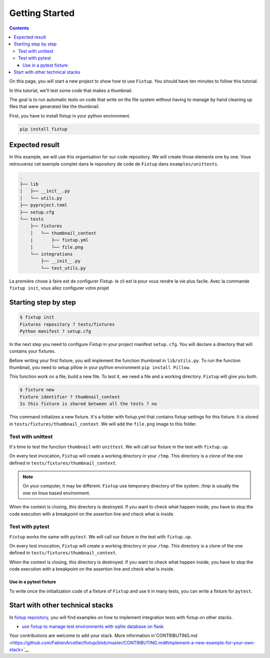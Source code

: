 Getting Started
###############

.. contents::
    :backlinks: top

On this page, you will start a new project to show how to use ``Fixtup``.
You should have ten minutes to follow this tutorial.

In this tutorial, we'll test some code that makes a thumbnail.

The goal is to run automatic tests on code that write
on the file system without having to manage by hand
cleaning up files that were generated like the thumbnail.

First, you have to install fixtup in your python environment.

.. code-block:: bash

    pip install fixtup

Expected result
***************

In this example, we will use this organisation for our code repository. We will create those elements
one by one. Vous retrouverez cet exemple complet dans le repository de code de ``Fixtup`` dans
``examples/unittests``.

.. code-block:: text

    .
    ├── lib
    │   ├── __init__.py
    │   └── utils.py
    ├── pyproject.toml
    ├── setup.cfg
    └── tests
        ├── fixtures
        │   └── thumbnail_context
        |       ├── fixtup.yml
        │       └── file.png
        └── integrations
            ├── __init__.py
            └── test_utils.py


La première chose à faire est de configurer `Fixtup`. le cli est la pour vous rendre la vie plus facile.
Avec la commande ``fixtup init``, vous allez configurer votre projet

Starting step by step
*********************

.. code-block:: bash

    $ fixtup init
    Fixtures repository ? tests/fixtures
    Python manifest ? setup.cfg

In the next step you need to configure `Fixtup` in your project manifest
``setup.cfg``. You will declare a directory that will contains your fixtures.

.. code-block:: ini
    :caption: ./setup.cfg

    [fixtup]
    fixtures=tests/fixtures
    plugins=
        fixtup.plugins.dotenv
        fixtup.plugins.docker

Before writing your first fixture, you will implement the function thumbnail in ``lib/utils.py``.
To run the function thumbnail, you need to setup pillow in your python environment ``pip install Pillow``.

.. code-block:: python
    :caption: lib/utils.py

    from PIL import Image

    def thumbnail(image: str, thumbnail: str) -> None:
        resize = (128, 128)
        img = Image.open(image)
        img = img.resize(resize, Image.ANTIALIAS)
        img.save(thumbnail)

This function work on a file, build a new file. To test it, we need a file and a working directory.
``Fixtup`` will give you both.

.. code-block:: bash

    $ fixture new
    Fixture identifier ? thumbnail_context
    Is this fixture is shared between all the tests ? no

This command initializes a new fixture. It's a folder with fixtup.yml that contains fixtup settings for this fixture.
It is stored in ``tests/fixtures/thumbnail_context``. We will add the ``file.png`` image to this folder.

.. image:: _static/file.png

Test with unittest
==================

It's time to test the function ``thumbnail`` with ``unittest``. We will call our fixture in the test with ``fixtup.up``.

.. code-block:: python
    :caption: ./tests/integrations/test_utils.py

    import unittest
    import os

    import fixtup

    class UtilsTest(unittest.TestCase)

        def test_thumbnail_should_generate_thumbnail(self):
            with fixtup.up('thumbnail_context'):
                # Given
                wd = os.getcwd()

                original_file = os.path.join(wd, 'file.png')
                expected_thumbnail_file = os.path.join(wd, 'file_t.png')

                # When
                thumbnail(original_file, expected_thumbnail_file)

                # Then
                self.assertTrue(os.path.isfile(expected_thumbnail_file)

On every test invocation, ``Fixtup`` will create a working directory in your ``/tmp``. This directory is a clone of
the one defined in ``tests/fixtures/thumbnail_context``.

.. note::

    On your computer, it may be different. ``Fixtup`` use temporary directory of the system.
    `/tmp` is usually the one on linux based environment.

When the context is closing, this directory is destroyed. If you want to check what happen inside, you have to
stop the code execution with a breakpoint on the assertion line and check what is inside.

..
    The feature ``fixtup.use`` is not implemented yet.
    I have to write the ticket in github

    Use in setUp
    ------------

    You can use the same fixture for all the tests in one test case using ``setUp``. The fixture will be destroyed at the
    end of each test. You don't have to write the code for the ``tearDown``.

    .. code-block:: python
        :caption: ./tests/integrations/test_utils.py

        import unittest
        import os

        import fixtup

        class UtilsTest(unittest.TestCase):

            def setUp(self):
                fixtup.use(self, 'thumbnail_context')

            def test_thumbnail_should_generate_thumbnail(self):
                # Given
                wd = os.getcwd()

                original_file = os.path.join(wd, 'file.png')
                expected_thumbnail_file = os.path.join(wd, 'file_t.png')

                # When
                thumbnail(original_file, expected_thumbnail_file)

                # Then
                self.assertTrue(os.path.isfile(expected_thumbnail_file)

Test with pytest
================

``Fixtup`` works the same with ``pytest``. We will call our fixture in the test with ``fixtup.up``.

.. code-block:: python
    :caption: ./tests/integrations/test_utils.py

    import fixtup

    def test_thumbnail_should_generate_thumbnail():
        with fixtup.up('thumbnail_context'):
            # Given
            wd = os.getcwd()

            original_file = os.path.join(wd, 'file.png')
            expected_thumbnail_file = os.path.join(wd, 'file_t.png')

            # When
            thumbnail(original_file, expected_thumbnail_file)

            # Then
            self.assertTrue(os.path.isfile(expected_thumbnail_file)


On every test invocation, ``Fixtup`` will create a working directory in your ``/tmp``. This directory is a clone of
the one defined in ``tests/fixtures/thumbnail_context``.

When the context is closing, this directory is destroyed. If you want to check what happen inside, you have to
stop the code execution with a breakpoint on the assertion line and check what is inside.

Use in a pytest fixture
-----------------------

To write once the initialization code of a fixture of ``Fixtup`` and use it in many tests, you can write a fixture for
``pytest``.

.. code-block:: python
    :caption: ./tests/integrations/test_utils.py

    def thumbnail_context():
        with fixtup.up('thumbnail_context'):
            yield None


    def test_thumbnail_should_generate_thumbnail(thumbnail_context):
        # Given
        wd = os.getcwd()

        original_file = os.path.join(wd, 'file.png')
        expected_thumbnail_file = os.path.join(wd, 'file_t.png')

        # When
        thumbnail(original_file, expected_thumbnail_file)

        # Then
        self.assertTrue(os.path.isfile(expected_thumbnail_file)



Start with other technical stacks
*********************************

In `fixtup repository <https://github.com/FabienArcellier/fixtup/tree/master/examples>`__, you will find examples on how to implement integration tests with fixtup on other stacks.

* `use fixtup to manage test environments with sqlite database on flask <https://github.com/FabienArcellier/fixtup/blob/master/examples/kanban_flask_sqlite/README.md>`__

Your contributions are welcome to add your stack. More information in`CONTRIBUTING.md <https://github.com/FabienArcellier/fixtup/blob/master/CONTRIBUTING.md#implement-a-new-example-for-your-own-stack>`__

